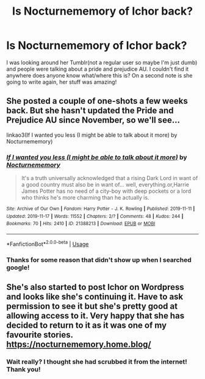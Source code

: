 #+TITLE: Is Nocturnememory of Ichor back?

* Is Nocturnememory of Ichor back?
:PROPERTIES:
:Author: ArtemisDax
:Score: 3
:DateUnix: 1591710108.0
:DateShort: 2020-Jun-09
:FlairText: Request
:END:
I was looking around her Tumblr(not a regular user so maybe I'm just dumb) and people were talking about a pride and prejudice AU. I couldn't find it anywhere does anyone know what/where this is? On a second note is she going to write again, her stuff was amazing!


** She posted a couple of one-shots a few weeks back. But she hasn't updated the Pride and Prejudice AU since November, so we'll see...

linkao3(If I wanted you less (I might be able to talk about it more) by Nocturnememory)
:PROPERTIES:
:Author: Snegurochkaa
:Score: 2
:DateUnix: 1591760438.0
:DateShort: 2020-Jun-10
:END:

*** [[https://archiveofourown.org/works/21388213][*/If I wanted you less (I might be able to talk about it more)/*]] by [[https://www.archiveofourown.org/users/Nocturnememory/pseuds/Nocturnememory][/Nocturnememory/]]

#+begin_quote
  It's a truth universally acknowledged that a rising Dark Lord in want of a good country must also be in want of... well, everything.or,Harrie James Potter has no need of a city-boy with deep pockets or a lord who thinks he's more charming than he actually is.
#+end_quote

^{/Site/:} ^{Archive} ^{of} ^{Our} ^{Own} ^{*|*} ^{/Fandom/:} ^{Harry} ^{Potter} ^{-} ^{J.} ^{K.} ^{Rowling} ^{*|*} ^{/Published/:} ^{2019-11-11} ^{*|*} ^{/Updated/:} ^{2019-11-17} ^{*|*} ^{/Words/:} ^{11552} ^{*|*} ^{/Chapters/:} ^{2/?} ^{*|*} ^{/Comments/:} ^{48} ^{*|*} ^{/Kudos/:} ^{244} ^{*|*} ^{/Bookmarks/:} ^{70} ^{*|*} ^{/Hits/:} ^{2410} ^{*|*} ^{/ID/:} ^{21388213} ^{*|*} ^{/Download/:} ^{[[https://archiveofourown.org/downloads/21388213/If%20I%20wanted%20you%20less%20I.epub?updated_at=1589666015][EPUB]]} ^{or} ^{[[https://archiveofourown.org/downloads/21388213/If%20I%20wanted%20you%20less%20I.mobi?updated_at=1589666015][MOBI]]}

--------------

*FanfictionBot*^{2.0.0-beta} | [[https://github.com/tusing/reddit-ffn-bot/wiki/Usage][Usage]]
:PROPERTIES:
:Author: FanfictionBot
:Score: 1
:DateUnix: 1591760455.0
:DateShort: 2020-Jun-10
:END:


*** Thanks for some reason that didn't show up when I searched google!
:PROPERTIES:
:Author: ArtemisDax
:Score: 1
:DateUnix: 1591788500.0
:DateShort: 2020-Jun-10
:END:


** She's also started to post Ichor on Wordpress and looks like she's continuing it. Have to ask permission to see it but she's pretty good at allowing access to it. Very happy that she has decided to return to it as it was one of my favourite stories. [[https://nocturnememory.home.blog/]]
:PROPERTIES:
:Author: PenSmith
:Score: 2
:DateUnix: 1596811476.0
:DateShort: 2020-Aug-07
:END:

*** Wait really? I thought she had scrubbed it from the internet! Thank you!
:PROPERTIES:
:Author: ifindtrouble
:Score: 1
:DateUnix: 1599859019.0
:DateShort: 2020-Sep-12
:END:
